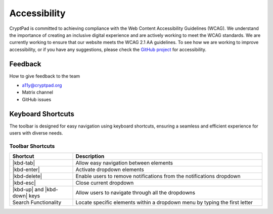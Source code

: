 Accessibility
==============

CryptPad is committed to achieving compliance with the Web Content Accessibility Guidelines (WCAG). We understand the importance of creating an inclusive digital experience and are actively working to meet the WCAG standards. We are currently working to ensure that our website meets the WCAG 2.1 AA guidelines.
To see how we are working to improve accessibility, or if you have any suggestions, please check the `GitHub project <https://github.com/orgs/cryptpad/projects/5>`__ for accessibility.

Feedback
--------
How to give feedback to the team

- a11y@cryptpad.org
- Matrix channel
- GitHub issues

Keyboard Shortcuts
------------------

The toolbar is designed for easy navigation using keyboard shortcuts, ensuring a seamless and efficient experience for users with diverse needs.

Toolbar Shortcuts
*****************

.. |kbd-tab| replace:: :kbd:`Tab`
.. |kbd-enter| replace:: :kbd:`Enter`
.. |kbd-delete| replace:: :kbd:`Del`
.. |kbd-up| replace:: :kbd:`↑`
.. |kbd-down| replace:: :kbd:`↓`
.. |kbd-esc| replace:: :kbd:`Esc`


.. list-table::
   :widths: 15 45
   :header-rows: 1

   * - Shortcut
     - Description
   * - |kbd-tab|
     - Allow easy navigation between elements
   * - |kbd-enter|
     - Activate dropdown elements
   * - |kbd-delete|
     - Enable users to remove notifications from the notifications dropdown
   * - |kbd-esc|
     - Close current dropdown
   * - |kbd-up| and |kbd-down| keys
     - Allow users to navigate through all the dropdowns
   * - Search Functionality
     - Locate specific elements within a dropdown menu by typing the first letter





